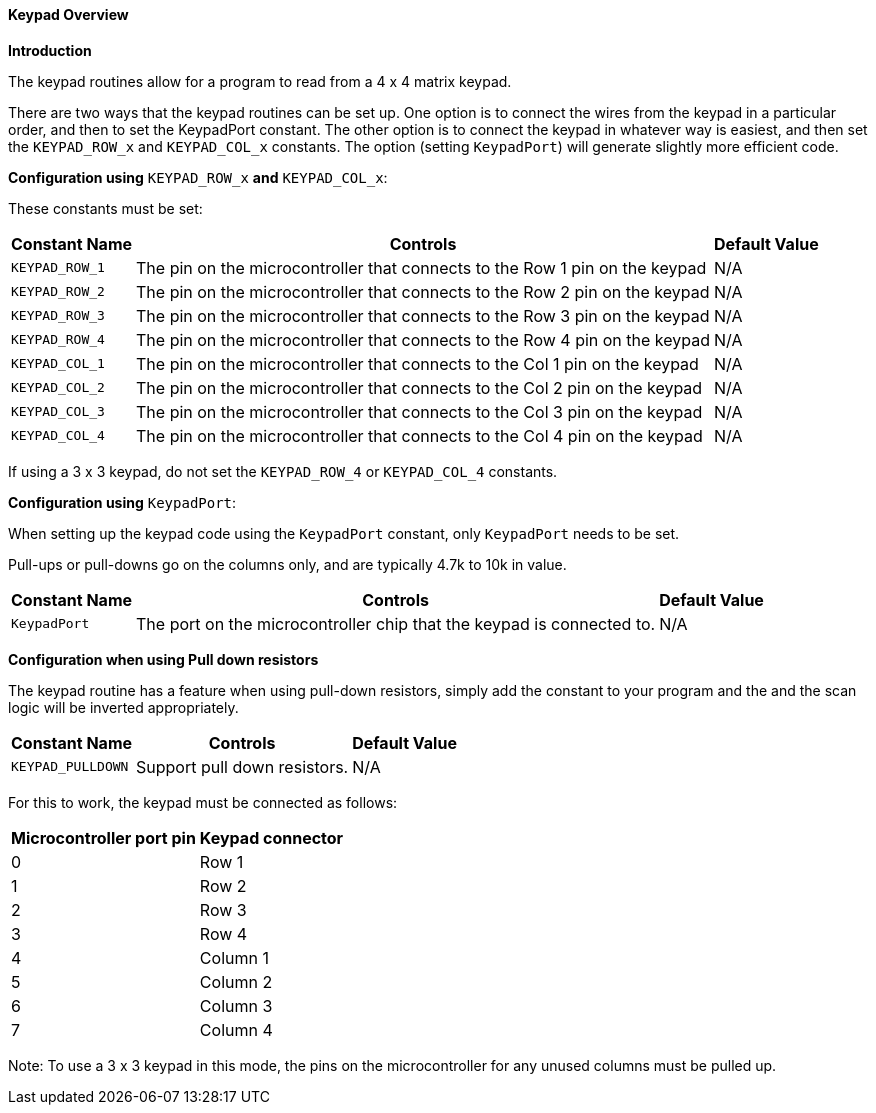 ==== Keypad Overview

*Introduction*

The keypad routines allow for a program to read from a 4 x 4 matrix
keypad.

There are two ways that the keypad routines can be set up. One option is
to connect the wires from the keypad in a particular order, and then to
set the KeypadPort constant. The other option is to connect the keypad
in whatever way is easiest, and then set the `KEYPAD_ROW_x` and
`KEYPAD_COL_x` constants. The option (setting `KeypadPort`) will
generate slightly more efficient code.

*Configuration using* `KEYPAD_ROW_x` *and* `KEYPAD_COL_x`:

These constants must be set:
[cols=3, options="header,autowidth"]
|===
|*Constant Name*
|*Controls*
|*Default Value*

|`KEYPAD_ROW_1`
|The pin on the microcontroller that connects to the Row 1 pin on the
keypad
|N/A

|`KEYPAD_ROW_2`
|The pin on the microcontroller that connects to the Row 2 pin on the
keypad
|N/A

|`KEYPAD_ROW_3`
|The pin on the microcontroller that connects to the Row 3 pin on the
keypad
|N/A

|`KEYPAD_ROW_4`
|The pin on the microcontroller that connects to the Row 4 pin on the
keypad
|N/A

|`KEYPAD_COL_1`
|The pin on the microcontroller that connects to the Col 1 pin on the
keypad
|N/A

|`KEYPAD_COL_2`
|The pin on the microcontroller that connects to the Col 2 pin on the
keypad
|N/A

|`KEYPAD_COL_3`
|The pin on the microcontroller that connects to the Col 3 pin on the
keypad
|N/A

|`KEYPAD_COL_4`
|The pin on the microcontroller that connects to the Col 4 pin on the
keypad
|N/A
|===
If using a 3 x 3 keypad, do not set the `KEYPAD_ROW_4` or `KEYPAD_COL_4`
constants.

*Configuration using* `KeypadPort`:

When setting up the keypad code using the `KeypadPort` constant, only
`KeypadPort` needs to be set.

Pull-ups or pull-downs go on the columns only, and are typically 4.7k to
10k in value.
[cols=3, options="header,autowidth"]
|===
|*Constant Name*
|*Controls*
|*Default Value*

|`KeypadPort`
|The port on the microcontroller chip that the keypad is connected to.
|N/A
|===
*Configuration when using Pull down resistors*

The keypad routine has a feature when using pull-down resistors, simply
add the constant to your program and the and the scan logic will be
inverted appropriately.
[cols=3, options="header,autowidth"]
|===
|*Constant Name*
|*Controls*
|*Default Value*

|`KEYPAD_PULLDOWN`
|Support pull down resistors.
|N/A
|===

For this to work, the keypad must be connected as follows:
[cols=2, options="header,autowidth"]
|===
|*Microcontroller port pin*
|*Keypad connector*

|0
|Row 1

|1
|Row 2

|2
|Row 3

|3
|Row 4

|4
|Column 1

|5
|Column 2

|6
|Column 3

|7
|Column 4
|===
Note: To use a 3 x 3 keypad in this mode, the pins on the
microcontroller for any unused columns must be pulled up.